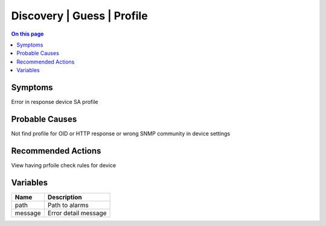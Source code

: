 .. _alarm-class-discovery-guess-profile:

===========================
Discovery | Guess | Profile
===========================
.. contents:: On this page
    :local:
    :backlinks: none
    :depth: 1
    :class: singlecol

Symptoms
--------
Error in response device SA profile

Probable Causes
---------------
Not find profile for OID or HTTP response or wrong SNMP community in device settings

Recommended Actions
-------------------
View having prfoile check rules for device

Variables
----------
==================== ==================================================
Name                 Description
==================== ==================================================
path                 Path to alarms
message              Error detail message 
==================== ==================================================
